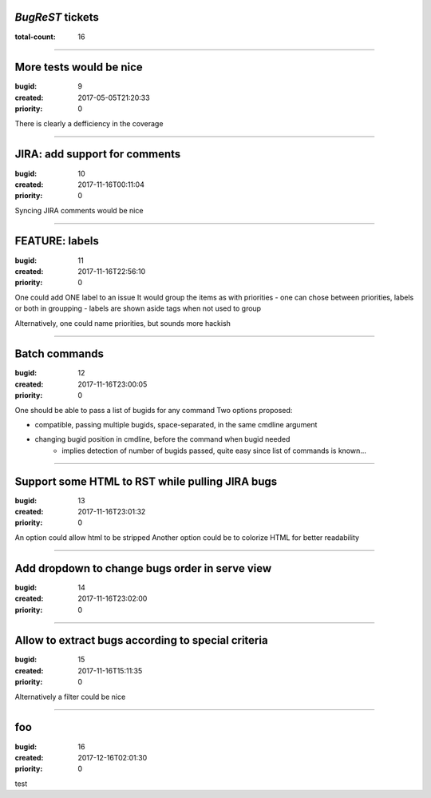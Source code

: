 *BugReST* tickets
=================

:total-count: 16

--------------------------------------------------------------------------------

More tests would be nice
========================

:bugid: 9
:created: 2017-05-05T21:20:33
:priority: 0

There is clearly a defficiency in the coverage

--------------------------------------------------------------------------------

JIRA: add support for comments
==============================

:bugid: 10
:created: 2017-11-16T00:11:04
:priority: 0

Syncing JIRA comments would be nice

--------------------------------------------------------------------------------

FEATURE: labels
===============

:bugid: 11
:created: 2017-11-16T22:56:10
:priority: 0

One could add ONE label to an issue
It would group the items as with priorities
- one can chose between priorities, labels or both in groupping
- labels are shown aside tags when not used to group

Alternatively, one could name priorities, but sounds more hackish

--------------------------------------------------------------------------------

Batch commands
==============

:bugid: 12
:created: 2017-11-16T23:00:05
:priority: 0

One should be able to pass a list of bugids for any command
Two options proposed:

- compatible, passing multiple bugids, space-separated, in the same cmdline argument
- changing bugid position in cmdline, before the command when bugid needed
    - implies detection of number of bugids passed, quite easy since list of commands is known...

--------------------------------------------------------------------------------

Support some HTML to RST while pulling JIRA bugs
================================================

:bugid: 13
:created: 2017-11-16T23:01:32
:priority: 0

An option could allow html to be stripped
Another option could be to colorize HTML for better readability

--------------------------------------------------------------------------------

Add dropdown to change bugs order in serve view
===============================================

:bugid: 14
:created: 2017-11-16T23:02:00
:priority: 0

--------------------------------------------------------------------------------

Allow to extract bugs according to special criteria
===================================================

:bugid: 15
:created: 2017-11-16T15:11:35
:priority: 0

Alternatively a filter could be nice

--------------------------------------------------------------------------------

foo
===

:bugid: 16
:created: 2017-12-16T02:01:30
:priority: 0

test
